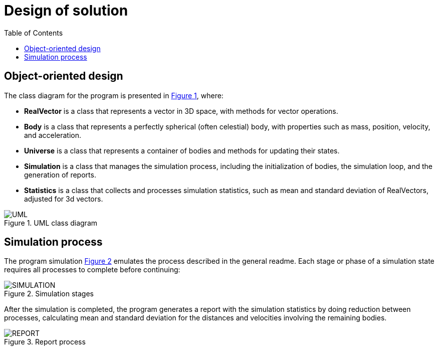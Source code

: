 = Design of solution
:experimental:
:nofooter:
:source-highlighter: highlightjs
:stem:
:toc:
:xrefstyle: short


[[object_design]]
== Object-oriented design

The class diagram for the program is presented in <<class_diagram>>, where:

- *RealVector* is a class that represents a vector in 3D space, with methods for vector operations.
- *Body* is a class that represents a perfectly spherical (often celestial) body, with properties such as mass, position, velocity, and acceleration.
- *Universe* is a class that represents a container of bodies and methods for updating their states.
- *Simulation* is a class that manages the simulation process, including the initialization of bodies, the simulation loop, and the generation of reports.
- *Statistics* is a class that collects and processes simulation statistics, such as mean and standard deviation of RealVectors, adjusted for 3d vectors.

[#class_diagram]
.UML class diagram
image::img/nbody_uml.svg["UML"]


[[simulation_visualization]]
== Simulation process

The program simulation <<simul_visual>> emulates the process described in the general readme. Each stage or phase of a simulation state requires all processes to complete before continuing:

[#simul_visual]
.Simulation stages
image::img/nbody_simul_visual.svg["SIMULATION"]

After the simulation is completed, the program generates a report with the simulation statistics by doing reduction between processes, calculating mean and standard deviation for the distances and velocities involving the remaining bodies.

[[reports_visulization]]
[#reports_visual]
.Report process
image::img/nbody_report_process.svg["REPORT"]
